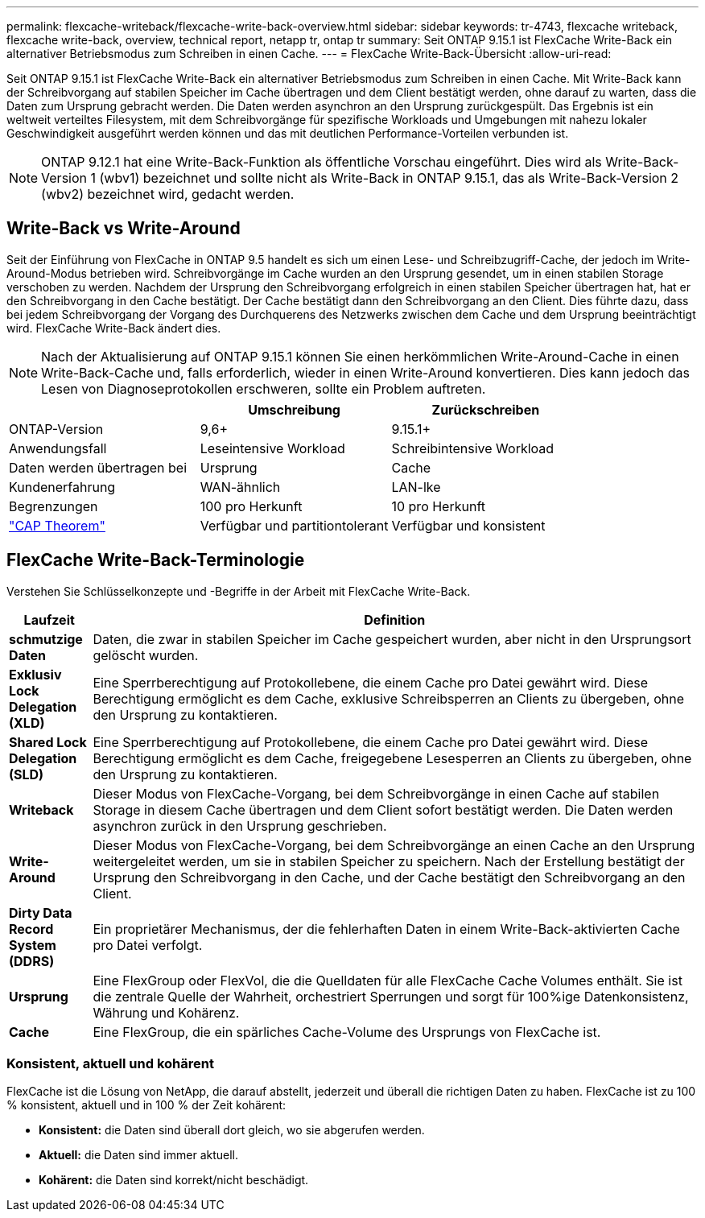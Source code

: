 ---
permalink: flexcache-writeback/flexcache-write-back-overview.html 
sidebar: sidebar 
keywords: tr-4743, flexcache writeback, flexcache write-back, overview, technical report, netapp tr, ontap tr 
summary: Seit ONTAP 9.15.1 ist FlexCache Write-Back ein alternativer Betriebsmodus zum Schreiben in einen Cache. 
---
= FlexCache Write-Back-Übersicht
:allow-uri-read: 


[role="lead"]
Seit ONTAP 9.15.1 ist FlexCache Write-Back ein alternativer Betriebsmodus zum Schreiben in einen Cache. Mit Write-Back kann der Schreibvorgang auf stabilen Speicher im Cache übertragen und dem Client bestätigt werden, ohne darauf zu warten, dass die Daten zum Ursprung gebracht werden. Die Daten werden asynchron an den Ursprung zurückgespült. Das Ergebnis ist ein weltweit verteiltes Filesystem, mit dem Schreibvorgänge für spezifische Workloads und Umgebungen mit nahezu lokaler Geschwindigkeit ausgeführt werden können und das mit deutlichen Performance-Vorteilen verbunden ist.


NOTE: ONTAP 9.12.1 hat eine Write-Back-Funktion als öffentliche Vorschau eingeführt. Dies wird als Write-Back-Version 1 (wbv1) bezeichnet und sollte nicht als Write-Back in ONTAP 9.15.1, das als Write-Back-Version 2 (wbv2) bezeichnet wird, gedacht werden.



== Write-Back vs Write-Around

Seit der Einführung von FlexCache in ONTAP 9.5 handelt es sich um einen Lese- und Schreibzugriff-Cache, der jedoch im Write-Around-Modus betrieben wird. Schreibvorgänge im Cache wurden an den Ursprung gesendet, um in einen stabilen Storage verschoben zu werden. Nachdem der Ursprung den Schreibvorgang erfolgreich in einen stabilen Speicher übertragen hat, hat er den Schreibvorgang in den Cache bestätigt. Der Cache bestätigt dann den Schreibvorgang an den Client. Dies führte dazu, dass bei jedem Schreibvorgang der Vorgang des Durchquerens des Netzwerks zwischen dem Cache und dem Ursprung beeinträchtigt wird. FlexCache Write-Back ändert dies.


NOTE: Nach der Aktualisierung auf ONTAP 9.15.1 können Sie einen herkömmlichen Write-Around-Cache in einen Write-Back-Cache und, falls erforderlich, wieder in einen Write-Around konvertieren. Dies kann jedoch das Lesen von Diagnoseprotokollen erschweren, sollte ein Problem auftreten.

|===
|  | Umschreibung | Zurückschreiben 


| ONTAP-Version | 9,6+ | 9.15.1+ 


| Anwendungsfall | Leseintensive Workload | Schreibintensive Workload 


| Daten werden übertragen bei | Ursprung | Cache 


| Kundenerfahrung | WAN-ähnlich | LAN-lke 


| Begrenzungen | 100 pro Herkunft | 10 pro Herkunft 


| https://en.wikipedia.org/wiki/CAP_theorem["CAP Theorem"^] | Verfügbar und partitiontolerant | Verfügbar und konsistent 
|===


== FlexCache Write-Back-Terminologie

Verstehen Sie Schlüsselkonzepte und -Begriffe in der Arbeit mit FlexCache Write-Back.

[cols="12%,88%"]
|===
| Laufzeit | Definition 


| [[Dirty-Data]]*schmutzige Daten* | Daten, die zwar in stabilen Speicher im Cache gespeichert wurden, aber nicht in den Ursprungsort gelöscht wurden. 


| *Exklusiv Lock Delegation (XLD)* | Eine Sperrberechtigung auf Protokollebene, die einem Cache pro Datei gewährt wird. Diese Berechtigung ermöglicht es dem Cache, exklusive Schreibsperren an Clients zu übergeben, ohne den Ursprung zu kontaktieren. 


| *Shared Lock Delegation (SLD)* | Eine Sperrberechtigung auf Protokollebene, die einem Cache pro Datei gewährt wird. Diese Berechtigung ermöglicht es dem Cache, freigegebene Lesesperren an Clients zu übergeben, ohne den Ursprung zu kontaktieren. 


| *Writeback* | Dieser Modus von FlexCache-Vorgang, bei dem Schreibvorgänge in einen Cache auf stabilen Storage in diesem Cache übertragen und dem Client sofort bestätigt werden. Die Daten werden asynchron zurück in den Ursprung geschrieben. 


| *Write-Around* | Dieser Modus von FlexCache-Vorgang, bei dem Schreibvorgänge an einen Cache an den Ursprung weitergeleitet werden, um sie in stabilen Speicher zu speichern. Nach der Erstellung bestätigt der Ursprung den Schreibvorgang in den Cache, und der Cache bestätigt den Schreibvorgang an den Client. 


| *Dirty Data Record System (DDRS)* | Ein proprietärer Mechanismus, der die fehlerhaften Daten in einem Write-Back-aktivierten Cache pro Datei verfolgt. 


| *Ursprung* | Eine FlexGroup oder FlexVol, die die Quelldaten für alle FlexCache Cache Volumes enthält. Sie ist die zentrale Quelle der Wahrheit, orchestriert Sperrungen und sorgt für 100%ige Datenkonsistenz, Währung und Kohärenz. 


| *Cache* | Eine FlexGroup, die ein spärliches Cache-Volume des Ursprungs von FlexCache ist. 
|===


=== Konsistent, aktuell und kohärent

FlexCache ist die Lösung von NetApp, die darauf abstellt, jederzeit und überall die richtigen Daten zu haben. FlexCache ist zu 100 % konsistent, aktuell und in 100 % der Zeit kohärent:

* *Konsistent:* die Daten sind überall dort gleich, wo sie abgerufen werden.
* *Aktuell:* die Daten sind immer aktuell.
* *Kohärent:* die Daten sind korrekt/nicht beschädigt.

